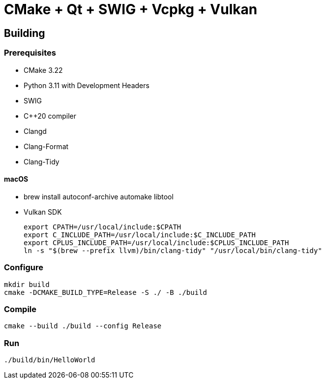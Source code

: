 = CMake + Qt + SWIG + Vcpkg + Vulkan

== Building

=== Prerequisites

* CMake 3.22
* Python 3.11 with Development Headers
* SWIG
* C++20 compiler
* Clangd
* Clang-Format
* Clang-Tidy

==== macOS

* brew install autoconf-archive automake libtool
* Vulkan SDK
+
....
export CPATH=/usr/local/include:$CPATH
export C_INCLUDE_PATH=/usr/local/include:$C_INCLUDE_PATH
export CPLUS_INCLUDE_PATH=/usr/local/include:$CPLUS_INCLUDE_PATH
ln -s "$(brew --prefix llvm)/bin/clang-tidy" "/usr/local/bin/clang-tidy"
....

=== Configure

....
mkdir build
cmake -DCMAKE_BUILD_TYPE=Release -S ./ -B ./build
....

=== Compile

....
cmake --build ./build --config Release
....

=== Run

....
./build/bin/HelloWorld
....
